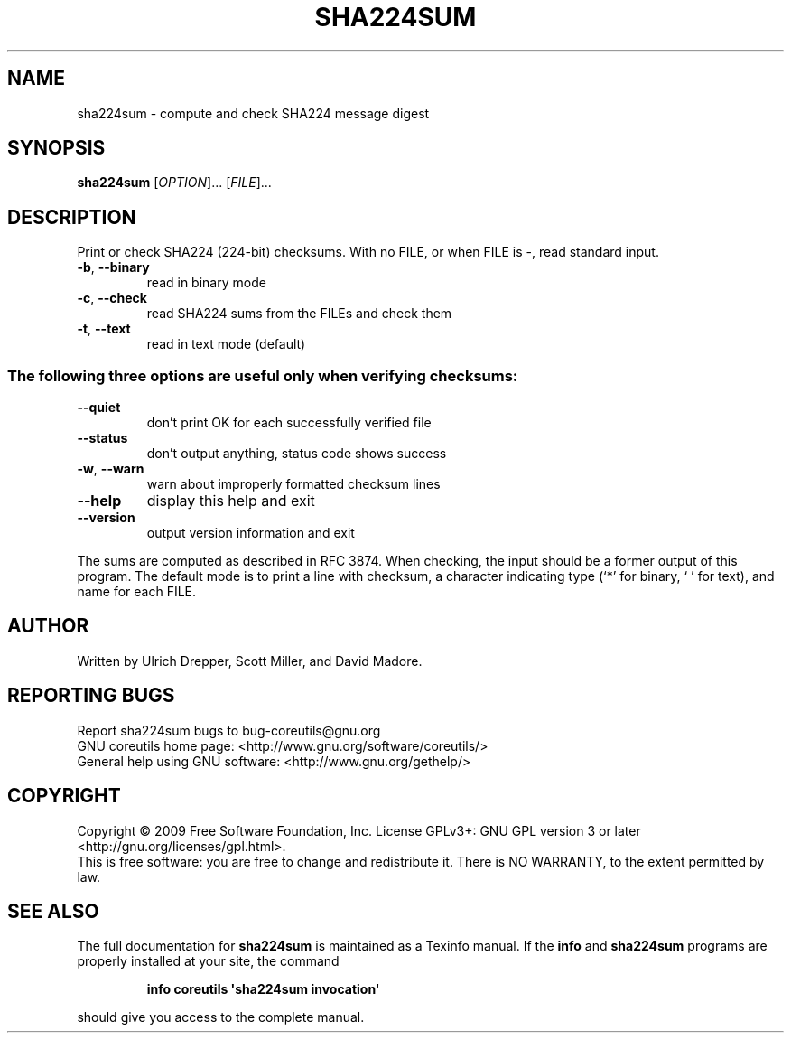 .\" DO NOT MODIFY THIS FILE!  It was generated by help2man 1.35.
.TH SHA224SUM "1" "September 2009" "GNU coreutils 7.5.88-dd7f8" "User Commands"
.SH NAME
sha224sum \- compute and check SHA224 message digest
.SH SYNOPSIS
.B sha224sum
[\fIOPTION\fR]... [\fIFILE\fR]...
.SH DESCRIPTION
.\" Add any additional description here
.PP
Print or check SHA224 (224\-bit) checksums.
With no FILE, or when FILE is \-, read standard input.
.TP
\fB\-b\fR, \fB\-\-binary\fR
read in binary mode
.TP
\fB\-c\fR, \fB\-\-check\fR
read SHA224 sums from the FILEs and check them
.TP
\fB\-t\fR, \fB\-\-text\fR
read in text mode (default)
.SS "The following three options are useful only when verifying checksums:"
.TP
\fB\-\-quiet\fR
don't print OK for each successfully verified file
.TP
\fB\-\-status\fR
don't output anything, status code shows success
.TP
\fB\-w\fR, \fB\-\-warn\fR
warn about improperly formatted checksum lines
.TP
\fB\-\-help\fR
display this help and exit
.TP
\fB\-\-version\fR
output version information and exit
.PP
The sums are computed as described in RFC 3874.  When checking, the input
should be a former output of this program.  The default mode is to print
a line with checksum, a character indicating type (`*' for binary, ` ' for
text), and name for each FILE.
.SH AUTHOR
Written by Ulrich Drepper, Scott Miller, and David Madore.
.SH "REPORTING BUGS"
Report sha224sum bugs to bug\-coreutils@gnu.org
.br
GNU coreutils home page: <http://www.gnu.org/software/coreutils/>
.br
General help using GNU software: <http://www.gnu.org/gethelp/>
.SH COPYRIGHT
Copyright \(co 2009 Free Software Foundation, Inc.
License GPLv3+: GNU GPL version 3 or later <http://gnu.org/licenses/gpl.html>.
.br
This is free software: you are free to change and redistribute it.
There is NO WARRANTY, to the extent permitted by law.
.SH "SEE ALSO"
The full documentation for
.B sha224sum
is maintained as a Texinfo manual.  If the
.B info
and
.B sha224sum
programs are properly installed at your site, the command
.IP
.B info coreutils \(aqsha224sum invocation\(aq
.PP
should give you access to the complete manual.
